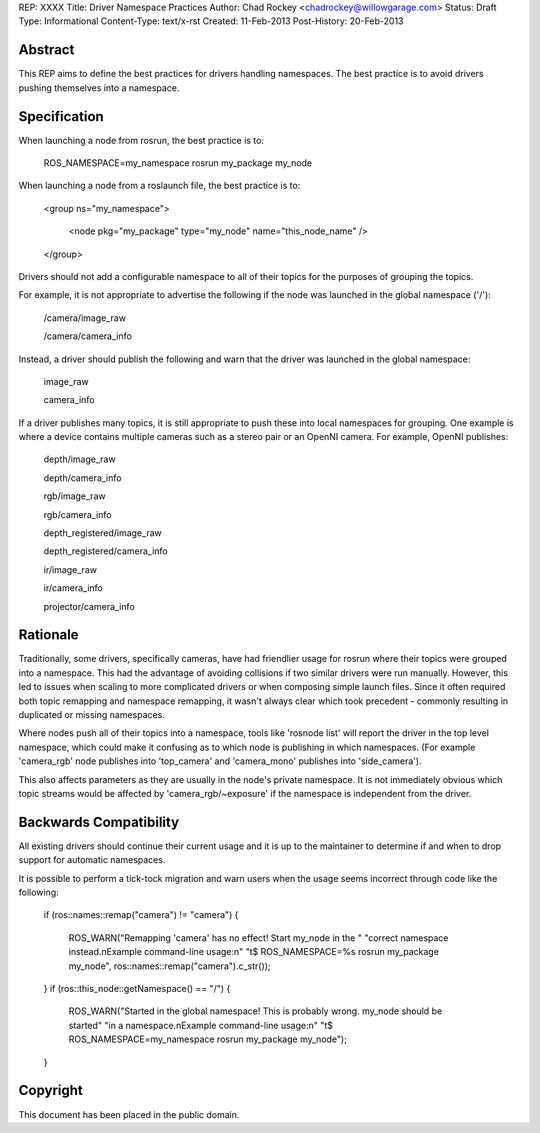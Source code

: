 REP: XXXX
Title: Driver Namespace Practices
Author: Chad Rockey <chadrockey@willowgarage.com>
Status: Draft
Type: Informational
Content-Type: text/x-rst
Created: 11-Feb-2013
Post-History: 20-Feb-2013


Abstract
========

This REP aims to define the best practices for drivers handling namespaces.  The best practice is to avoid drivers pushing themselves into a namespace.

Specification
=============

When launching a node from rosrun, the best practice is to:

    ROS_NAMESPACE=my_namespace rosrun my_package my_node

When launching a node from a roslaunch file, the best practice is to:

    <group ns="my_namespace">

        <node pkg="my_package" type="my_node" name="this_node_name" />

    </group>

Drivers should not add a configurable namespace to all of their topics for the purposes of grouping the topics.

For example, it is not appropriate to advertise the following if the node was launched in the global namespace ('/'):

    /camera/image_raw

    /camera/camera_info

Instead, a driver should publish the following and warn that the driver was launched in the global namespace:

    image_raw

    camera_info

If a driver publishes many topics, it is still appropriate to push these into local namespaces for grouping.  One example is where a device contains multiple cameras such as a stereo pair or an OpenNI camera.  For example, OpenNI publishes:

    depth/image_raw

    depth/camera_info

    rgb/image_raw

    rgb/camera_info

    depth_registered/image_raw

    depth_registered/camera_info

    ir/image_raw

    ir/camera_info

    projector/camera_info

Rationale
=========

Traditionally, some drivers, specifically cameras, have had friendlier usage for rosrun where their topics were grouped into a namespace.  This had the advantage of avoiding collisions if two similar drivers were run manually.  However, this led to issues when scaling to more complicated drivers or when composing simple launch files.  Since it often required both topic remapping and namespace remapping, it wasn't always clear which took precedent - commonly resulting in duplicated or missing namespaces.

Where nodes push all of their topics into a namespace, tools like 'rosnode list' will report the driver in the top level namespace, which could make it confusing as to which node is publishing in which namespaces.  (For example 'camera_rgb' node publishes into 'top_camera' and 'camera_mono' publishes into 'side_camera').

This also affects parameters as they are usually in the node's private namespace.  It is not immediately obvious which topic streams would be affected by 'camera_rgb/~exposure' if the namespace is independent from the driver.

Backwards Compatibility
=======================

All existing drivers should continue their current usage and it is up to the maintainer to determine if and when to drop support for automatic namespaces.

It is possible to perform a tick-tock migration and warn users when the usage seems incorrect through code like the following:

    if (ros::names::remap("camera") != "camera")
    {

        ROS_WARN("Remapping 'camera' has no effect! Start my_node in the "
        "correct namespace instead.\nExample command-line usage:\n"
        "\t$ ROS_NAMESPACE=%s rosrun my_package my_node",
        ros::names::remap("camera").c_str());

    }
    if (ros::this_node::getNamespace() == "/")
    {

        ROS_WARN("Started in the global namespace! This is probably wrong. my_node should be started"
        "in a namespace.\nExample command-line usage:\n"
        "\t$ ROS_NAMESPACE=my_namespace rosrun my_package my_node");

    }


Copyright
=========

This document has been placed in the public domain.


..
   Local Variables:
   mode: indented-text
   indent-tabs-mode: nil
   sentence-end-double-space: t
   fill-column: 70
   coding: utf-8
   End:

